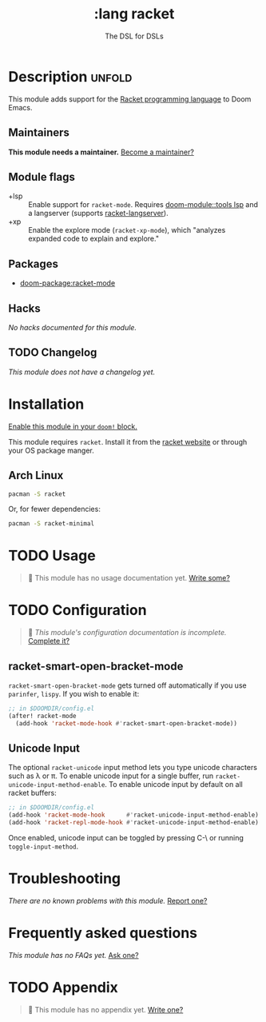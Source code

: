 #+title:    :lang racket
#+subtitle: The DSL for DSLs
#+created:  July 29, 2018
#+since:    2.0.9 (#772)

* Description :unfold:
This module adds support for the [[https://www.racket-lang.org/][Racket programming language]] to Doom Emacs.

** Maintainers
*This module needs a maintainer.* [[doom-contrib-maintainer:][Become a maintainer?]]

** Module flags
- +lsp ::
  Enable support for ~racket-mode~. Requires [[doom-module::tools lsp]] and a langserver
  (supports [[https://github.com/jeapostrophe/racket-langserver][racket-langserver]]).
- +xp ::
  Enable the explore mode (~racket-xp-mode~), which "analyzes expanded code to
  explain and explore."

** Packages
- [[doom-package:racket-mode]]

** Hacks
/No hacks documented for this module./

** TODO Changelog
# This section will be machine generated. Don't edit it by hand.
/This module does not have a changelog yet./

* Installation
[[id:01cffea4-3329-45e2-a892-95a384ab2338][Enable this module in your ~doom!~ block.]]

This module requires ~racket~. Install it from the [[https://download.racket-lang.org/][racket website]] or through
your OS package manger.

** Arch Linux
#+begin_src sh
pacman -S racket
#+end_src

Or, for fewer dependencies:
#+begin_src sh
pacman -S racket-minimal
#+end_src

* TODO Usage
#+begin_quote
 🔨 This module has no usage documentation yet. [[doom-contrib-module:][Write some?]]
#+end_quote

* TODO Configuration
#+begin_quote
 🔨 /This module's configuration documentation is incomplete./ [[doom-contrib-module:][Complete it?]]
#+end_quote

** racket-smart-open-bracket-mode
~racket-smart-open-bracket-mode~ gets turned off automatically if you use
~parinfer~, ~lispy~. If you wish to enable it:
#+begin_src emacs-lisp
;; in $DOOMDIR/config.el
(after! racket-mode
  (add-hook 'racket-mode-hook #'racket-smart-open-bracket-mode))
#+end_src

** Unicode Input
The optional ~racket-unicode~ input method lets you type unicode characters such
as λ or π. To enable unicode input for a single buffer, run
~racket-unicode-input-method-enable~. To enable unicode input by default on all
racket buffers:
#+begin_src emacs-lisp
;; in $DOOMDIR/config.el
(add-hook 'racket-mode-hook      #'racket-unicode-input-method-enable)
(add-hook 'racket-repl-mode-hook #'racket-unicode-input-method-enable)
#+end_src

Once enabled, unicode input can be toggled by pressing C-\ or running
~toggle-input-method~.

* Troubleshooting
/There are no known problems with this module./ [[doom-report:][Report one?]]

* Frequently asked questions
/This module has no FAQs yet./ [[doom-suggest-faq:][Ask one?]]

* TODO Appendix
#+begin_quote
 🔨 This module has no appendix yet. [[doom-contrib-module:][Write one?]]
#+end_quote
